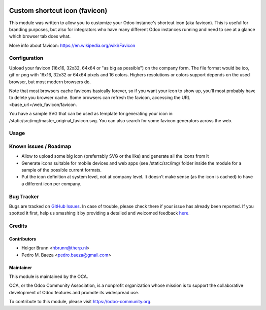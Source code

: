.. image:: https://img.shields.io/badge/licence-AGPL--3-blue.svg
   :target: http://www.gnu.org/licenses/agpl-3.0-standalone.html
   :alt: License: AGPL-3

==============================
Custom shortcut icon (favicon)
==============================

This module was written to allow you to customize your Odoo instance's shortcut
icon (aka favicon). This is useful for branding purposes, but also for
integrators who have many different Odoo instances running and need to see at a
glance which browser tab does what.

More info about favicon: https://en.wikipedia.org/wiki/Favicon

Configuration
=============

Upload your favicon (16x16, 32x32, 64x64 or "as big as possible") on the
company form. The file format would be ico, gif or png with 16x16, 32x32 or
64x64 pixels and 16 colors. Highers resolutions or colors support depends on
the used browser, but most modern browsers do.

Note that most browsers cache favicons basically forever, so if you want your
icon to show up, you'll most probably have to delete you browser cache.
Some browsers can refresh the favicon, accessing the URL
<base_url>/web_favicon/favicon.

You have a sample SVG that can be used as template for generating your icon
in /static/src/img/master_original_favicon.svg. You can also search for some
favicon generators across the web.

Usage
=====

.. image:: https://odoo-community.org/website/image/ir.attachment/5784_f2813bd/datas
    :alt: Try me on Runbot
    :target: https://runbot.odoo-community.org/runbot/162/10.0

Known issues / Roadmap
======================

* Allow to upload some big icon (preferrably SVG or the like) and generate
  all the icons from it
* Generate icons suitable for mobile devices and web apps (see /static/src/img/
  folder inside the module for a sample of the possible current formats.
* Put the icon definition at system level, not at company level. It doesn't
  make sense (as the icon is cached) to have a different icon per company.

Bug Tracker
===========

Bugs are tracked on `GitHub Issues <https://github.com/OCA/web/issues>`_.
In case of trouble, please check there if your issue has already been reported.
If you spotted it first, help us smashing it by providing a detailed and welcomed feedback
`here <https://github.com/OCA/web/issues/new?body=module:%20
web_favicon%0Aversion:%20
10.0%0A%0A**Steps%20to%20reproduce**%0A-%20...%0A%0A**Current%20behavior**%0A%0A**Expected%20behavior**>`_.

Credits
=======

Contributors
------------

* Holger Brunn <hbrunn@therp.nl>
* Pedro M. Baeza <pedro.baeza@gmail.com>

Maintainer
----------

.. image:: https://odoo-community.org/logo.png
   :alt: Odoo Community Association
   :target: https://odoo-community.org

This module is maintained by the OCA.

OCA, or the Odoo Community Association, is a nonprofit organization whose
mission is to support the collaborative development of Odoo features and
promote its widespread use.

To contribute to this module, please visit https://odoo-community.org.


